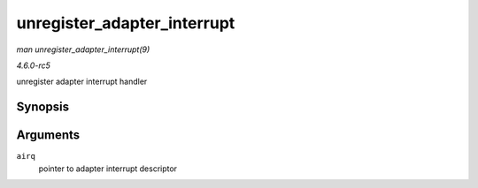 .. -*- coding: utf-8; mode: rst -*-

.. _API-unregister-adapter-interrupt:

============================
unregister_adapter_interrupt
============================

*man unregister_adapter_interrupt(9)*

*4.6.0-rc5*

unregister adapter interrupt handler


Synopsis
========

.. c:function:: void unregister_adapter_interrupt( struct airq_struct * airq )

Arguments
=========

``airq``
    pointer to adapter interrupt descriptor


.. ------------------------------------------------------------------------------
.. This file was automatically converted from DocBook-XML with the dbxml
.. library (https://github.com/return42/sphkerneldoc). The origin XML comes
.. from the linux kernel, refer to:
..
.. * https://github.com/torvalds/linux/tree/master/Documentation/DocBook
.. ------------------------------------------------------------------------------
